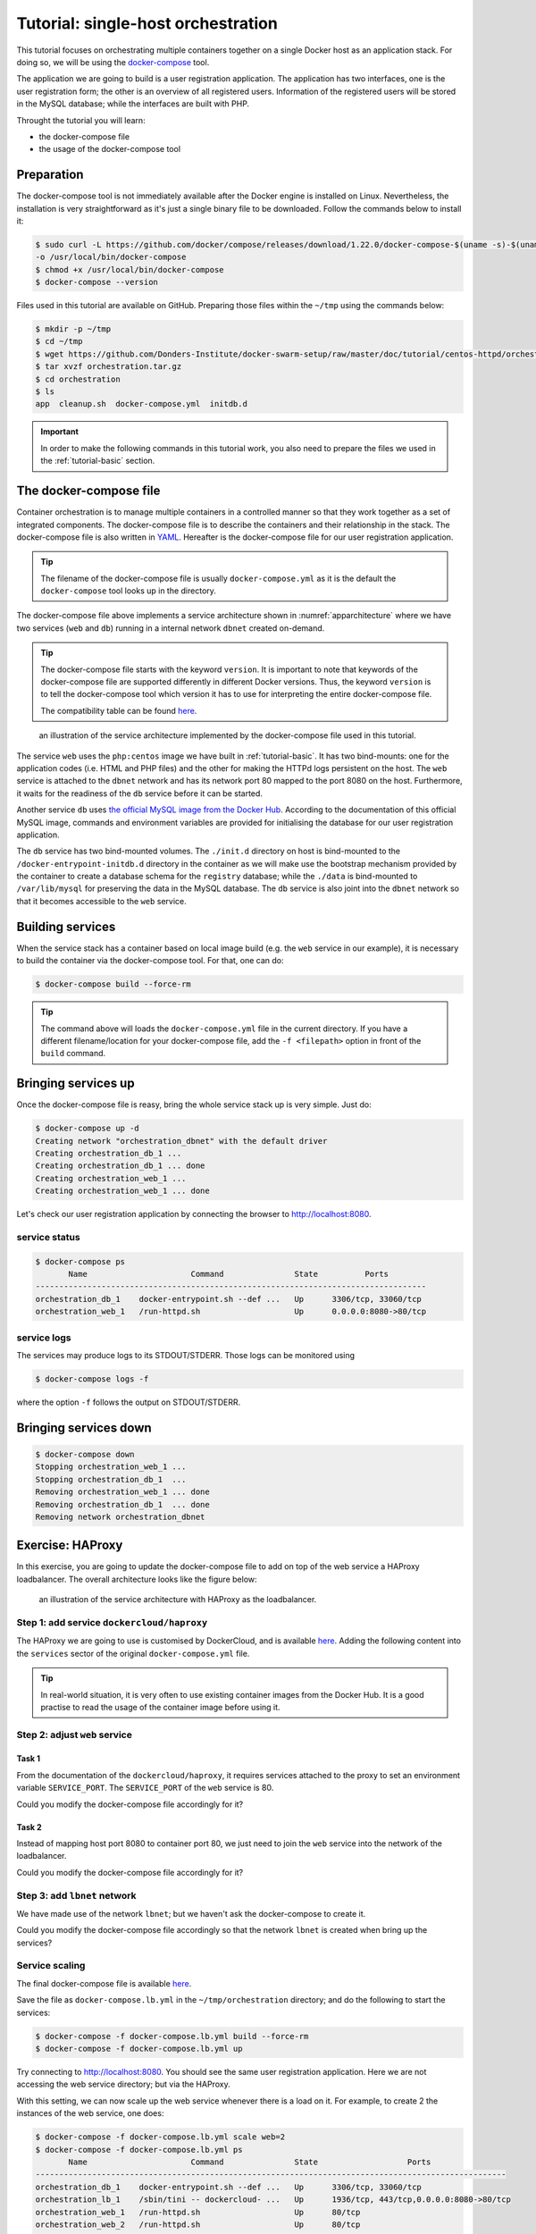 Tutorial: single-host orchestration
***********************************

This tutorial focuses on orchestrating multiple containers together on a single Docker host as an application stack. For doing so, we will be using the `docker-compose <https://docs.docker.com/compose/>`_ tool.

The application we are going to build is a user registration application.  The application has two interfaces, one is the user registration form; the other is an overview of all registered users.  Information of the registered users will be stored in the MySQL database; while the interfaces are built with PHP.

Throught the tutorial you will learn:

- the docker-compose file
- the usage of the docker-compose tool

Preparation
===========

The docker-compose tool is not immediately available after the Docker engine is installed on Linux.  Nevertheless, the installation is very straightforward as it's just a single binary file to be downloaded.  Follow the commands below to install it:

.. code-block:: bash

    $ sudo curl -L https://github.com/docker/compose/releases/download/1.22.0/docker-compose-$(uname -s)-$(uname -m) \
    -o /usr/local/bin/docker-compose
    $ chmod +x /usr/local/bin/docker-compose
    $ docker-compose --version

Files used in this tutorial are available on GitHub. Preparing those files within the ``~/tmp`` using the commands below:

.. code-block:: bash

    $ mkdir -p ~/tmp
    $ cd ~/tmp
    $ wget https://github.com/Donders-Institute/docker-swarm-setup/raw/master/doc/tutorial/centos-httpd/orchestration.tar.gz
    $ tar xvzf orchestration.tar.gz
    $ cd orchestration
    $ ls
    app  cleanup.sh  docker-compose.yml  initdb.d

.. important::

    In order to make the following commands in this tutorial work, you also need to prepare the files we used in the :ref:`tutorial-basic` section.

The docker-compose file
=======================

Container orchestration is to manage multiple containers in a controlled manner so that they work together as a set of integrated components.  The docker-compose file is to describe the containers and their relationship in the stack.  The docker-compose file is also written in `YAML <https://en.wikipedia.org/wiki/YAM>`_. Hereafter is the docker-compose file for our user registration application.

.. tip::
    The filename of the docker-compose file is usually ``docker-compose.yml`` as it is the default the ``docker-compose`` tool looks up in the directory.

.. code-block:: yaml
    :linenos:

    version: '3.1'

    networks:
        dbnet:

    services:
        db:
            image: mysql:latest
            hostname: db
            command: --default-authentication-plugin=mysql_native_password
            environment:
                - MYSQL_ROOT_PASSWORD=admin123
                - MYSQL_DATABASE=registry
                - MYSQL_USER=demo
                - MYSQL_PASSWORD=demo123
            volumes:
                - ./initdb.d:/docker-entrypoint-initdb.d
                - ./data:/var/lib/mysql
            networks:
                - dbnet
        web:
            build:
                context: ../basic
                dockerfile: Dockerfile_php
            image: php:centos
            volumes:
                - ./app:/var/www/html
                - ./log:/var/log/httpd
            networks:
                - dbnet
            ports:
                - 8080:80
            depends_on:
                - db

The docker-compose file above implements a service architecture shown in :numref:`apparchitecture` where we have two services (``web`` and ``db``) running in a internal network ``dbnet`` created on-demand.

.. tip::
    The docker-compose file starts with the keyword ``version``.  It is important to note that keywords of the docker-compose file are supported differently in different Docker versions. Thus, the keyword ``version`` is to tell the docker-compose tool which version it has to use for interpreting the entire docker-compose file.

    The compatibility table can be found `here <https://docs.docker.com/compose/compose-file/compose-versioning/>`_.

.. figure:: ../figures/app-service-architecture.png
    :name: apparchitecture
    :alt: illustration of the service architecture implemented by the docker-compose file in this tutorial.

    an illustration of the service architecture implemented by the docker-compose file used in this tutorial.

The service ``web`` uses the ``php:centos`` image we have built in :ref:`tutorial-basic`. It has two bind-mounts: one for the application codes (i.e. HTML and PHP files) and the other for making the HTTPd logs persistent on the host. The ``web`` service is attached to the ``dbnet`` network and has its network port 80 mapped to the port 8080 on the host.  Furthermore, it waits for the readiness of the ``db`` service before it can be started.

Another service ``db`` uses `the official MySQL image from the Docker Hub <https://hub.docker.com/_/mysql/>`_. According to the documentation of this official MySQL image, commands and environment variables are provided for initialising the database for our user registration application.

The ``db`` service has two bind-mounted volumes.  The ``./init.d`` directory on host is bind-mounted to the ``/docker-entrypoint-initdb.d`` directory in the container as we will make use the bootstrap mechanism provided by the container to create a database schema for the ``registry`` database; while the ``./data`` is bind-mounted to ``/var/lib/mysql`` for preserving the data in the MySQL database.  The ``db`` service is also joint into the ``dbnet`` network so that it becomes accessible to the ``web`` service.

Building services
=================

When the service stack has a container based on local image build (e.g. the ``web`` service in our example), it is necessary to build the container via the docker-compose tool.  For that, one can do:

.. code-block:: bash

    $ docker-compose build --force-rm

.. tip::

    The command above will loads the ``docker-compose.yml`` file in the current directory.  If you have a different filename/location for your docker-compose file, add the ``-f <filepath>`` option in front of the ``build`` command.

Bringing services up
====================

Once the docker-compose file is reasy, bring the whole service stack up is very simple.  Just do:

.. code-block:: bash

    $ docker-compose up -d
    Creating network "orchestration_dbnet" with the default driver
    Creating orchestration_db_1 ...
    Creating orchestration_db_1 ... done
    Creating orchestration_web_1 ...
    Creating orchestration_web_1 ... done

Let's check our user registration application by connecting the browser to `http://localhost:8080 <http://localhost:8080>`_.

service status
--------------

.. code-block:: bash

    $ docker-compose ps
           Name                      Command               State          Ports
    -----------------------------------------------------------------------------------
    orchestration_db_1    docker-entrypoint.sh --def ...   Up      3306/tcp, 33060/tcp
    orchestration_web_1   /run-httpd.sh                    Up      0.0.0.0:8080->80/tcp

service logs
------------

The services may produce logs to its STDOUT/STDERR.  Those logs can be monitored using

.. code-block:: bash

    $ docker-compose logs -f

where the option ``-f`` follows the output on STDOUT/STDERR.

Bringing services down
======================

.. code-block:: bash

    $ docker-compose down
    Stopping orchestration_web_1 ...
    Stopping orchestration_db_1  ...
    Removing orchestration_web_1 ... done
    Removing orchestration_db_1  ... done
    Removing network orchestration_dbnet

Exercise: HAProxy
=================

In this exercise, you are going to update the docker-compose file to add on top of the web service a HAProxy loadbalancer.  The overall architecture looks like the figure below:

.. figure:: ../figures/app-service-architecture-lb.png
    :name: apparchitecturelb
    :alt: illustration of the service architecture with HAProxy as the loadbalancer.

    an illustration of the service architecture with HAProxy as the loadbalancer.

Step 1: add service ``dockercloud/haproxy``
-------------------------------------------

The HAProxy we are going to use is customised by DockerCloud, and is available `here <https://hub.docker.com/r/dockercloud/haproxy/>`_.  Adding the following content into the ``services`` sector of the original ``docker-compose.yml`` file.

.. tip::
    In real-world situation, it is very often to use existing container images from the Docker Hub.  It is a good practise to read the usage of the container image before using it.

.. code-block:: yaml
    :linenos:

    lb:
        image: dockercloud/haproxy
        volumes:
            - /var/run/docker.sock:/var/run/docker.sock
        links:
            - web
        ports:
            - 8080:80
        depends_on:
            - web
        networks:
            - lbnet

Step 2: adjust ``web`` service
------------------------------

Task 1
^^^^^^

From the documentation of the ``dockercloud/haproxy``, it requires services attached to the proxy to set an environment variable ``SERVICE_PORT``.  The ``SERVICE_PORT`` of the ``web`` service is 80.

Could you modify the docker-compose file accordingly for it?

Task 2
^^^^^^

Instead of mapping host port 8080 to container port 80, we just need to join the ``web`` service into the network of the loadbalancer.

Could you modify the docker-compose file accordingly for it?

Step 3: add ``lbnet`` network
-----------------------------

We have made use of the network ``lbnet``; but we haven't ask the docker-compose to create it.

Could you modify the docker-compose file accordingly so that the network ``lbnet`` is created when bring up the services?

Service scaling
---------------

The final docker-compose file is available `here <https://github.com/Donders-Institute/docker-swarm-setup/blob/master/doc/tutorial/centos-httpd/orchestration/docker-compose.lb.yml>`_.

Save the file as ``docker-compose.lb.yml`` in the ``~/tmp/orchestration`` directory; and do the following to start the services:

.. code-block:: bash

    $ docker-compose -f docker-compose.lb.yml build --force-rm
    $ docker-compose -f docker-compose.lb.yml up

Try connecting to `http://localhost:8080 <http://localhost:8080>`_.  You should see the same user registration application.  Here we are not accessing the web service directory; but via the HAProxy.

With this setting, we can now scale up the web service whenever there is a load on it. For example, to create 2 the instances of the web service, one does:

.. code-block:: bash

    $ docker-compose -f docker-compose.lb.yml scale web=2
    $ docker-compose -f docker-compose.lb.yml ps
           Name                      Command               State                   Ports
    ----------------------------------------------------------------------------------------------------
    orchestration_db_1    docker-entrypoint.sh --def ...   Up      3306/tcp, 33060/tcp
    orchestration_lb_1    /sbin/tini -- dockercloud- ...   Up      1936/tcp, 443/tcp,0.0.0.0:8080->80/tcp
    orchestration_web_1   /run-httpd.sh                    Up      80/tcp
    orchestration_web_2   /run-httpd.sh                    Up      80/tcp

You should see two web services running on port 80.  You could try the followng curl command to check whether the loadbalancer does its job well:

.. code-block:: bash

    $ for i in {1..10}; do curl http://localhost:8080 2>/dev/null \
    | grep 'Served by host'; done
